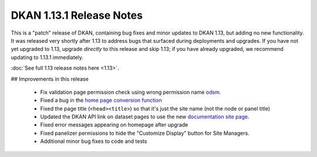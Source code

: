 DKAN 1.13.1 Release Notes
=========================

This is a "patch" release of DKAN, containing bug fixes and minor updates to DKAN 1.13, but adding no new functionality. It was released very shortly after 1.13 to address bugs that surfaced during deployments and upgrades. If you have not yet upgraded to 1.13, upgrade *directly* to this release and skip 1.13; if you have already upgraded, we recommend updating to 1.13.1 immediately. 

:doc:`See full 1.13 release notes here <1.13>`.


## Improvements in this release

 - Fix validation page permission check using wrong permission name `odsm <https://github.com/NuCivic/open_data_schema_map/pull/86>`_.
 - Fixed a bug in the `home page conversion function <https://github.com/NuCivic/dkan/blob/f6d58c0751e9fe16016cb289c17697f4d44d1059/modules/dkan/dkan_sitewide/dkan_sitewide.module#L297>`_
 - Fixed the page title (``<head><title>``) so that it's just the site name (not the node or panel title)
 - Updated the DKAN API link on dataset pages to use the new `documentation site page <http://docs.getdkan.com/en/latest/apis/index.html>`_.
 - Fixed error messages appearing on homepage after upgrade
 - Fixed panelizer permissions to hide the "Customize Display" button for Site Managers.
 - Additional minor bug fixes to code and tests
